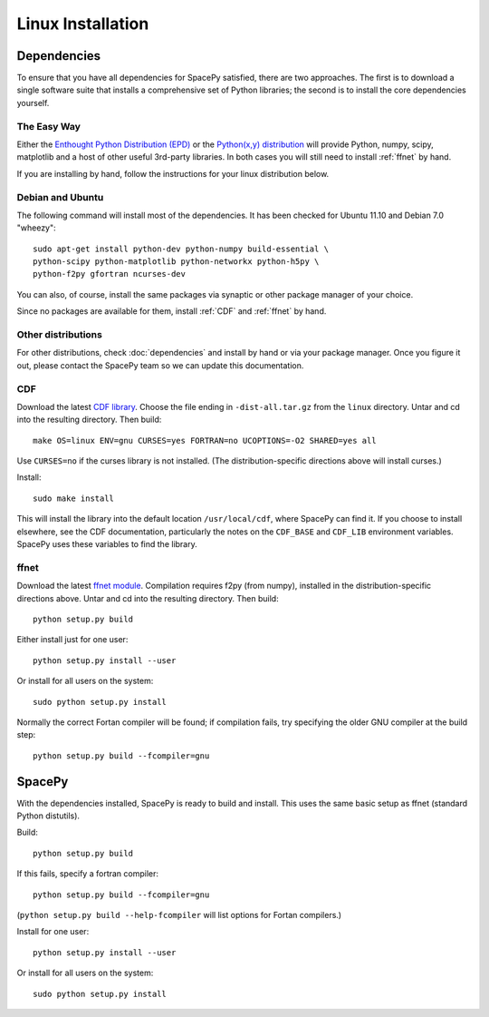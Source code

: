 ******************
Linux Installation
******************

Dependencies
============
To ensure that you have all dependencies for SpacePy satisfied, there are two
approaches. The first is to download a single software suite that installs a
comprehensive set of Python libraries; the second is to install the core 
dependencies yourself.

The Easy Way
------------
Either the `Enthought Python Distribution (EPD) <http://www.enthought.com/>`_
or the `Python(x,y) distribution <https://code.google.com/p/pythonxy-linux/>`_
will provide Python, numpy, scipy, matplotlib and a host of other useful
3rd-party libraries. In both cases you will still need to install :ref:`ffnet` 
by hand.

If you are installing by hand, follow the instructions for your linux
distribution below.

Debian and Ubuntu
-----------------
The following command will install most of the dependencies. It has
been checked for Ubuntu 11.10 and Debian 7.0 "wheezy"::

    sudo apt-get install python-dev python-numpy build-essential \
    python-scipy python-matplotlib python-networkx python-h5py \
    python-f2py gfortran ncurses-dev

You can also, of course, install the same packages via synaptic or
other package manager of your choice.

Since no packages are available for them, install :ref:`CDF`
and :ref:`ffnet` by hand.

Other distributions
-------------------
For other distributions, check :doc:`dependencies` and install by hand or via your package manager. Once you figure it out, please contact the SpacePy team so we can update this documentation.


.. _CDF:

CDF
---
Download the latest `CDF library <http://cdf.gsfc.nasa.gov/>`_. Choose
the file ending in ``-dist-all.tar.gz`` from the ``linux``
directory. Untar and cd into the resulting directory. Then build::

    make OS=linux ENV=gnu CURSES=yes FORTRAN=no UCOPTIONS=-O2 SHARED=yes all

Use ``CURSES=no`` if the curses library is not installed. (The
distribution-specific directions above will install curses.)

Install::

    sudo make install

This will install the library into the default location ``/usr/local/cdf``, where SpacePy can find it. If you choose to install elsewhere, see the CDF documentation, particularly the notes on the ``CDF_BASE`` and ``CDF_LIB`` environment variables. SpacePy uses these variables to find the library.


.. _ffnet:

ffnet
-----
Download the latest `ffnet module
<http://ffnet.sourceforge.net/install.html>`_. Compilation requires
f2py (from numpy), installed in the distribution-specific directions
above. Untar and cd into the resulting directory. Then build::

    python setup.py build

Either install just for one user::

    python setup.py install --user

Or install for all users on the system::

    sudo python setup.py install

Normally the correct Fortan compiler will be found; if compilation
fails, try specifying the older GNU compiler at the build step::

    python setup.py build --fcompiler=gnu

SpacePy
=======
With the dependencies installed, SpacePy is ready to build and install. This uses the same basic setup as ffnet (standard Python distutils).

Build::

     python setup.py build

If this fails, specify a fortran compiler::

    python setup.py build --fcompiler=gnu

(``python setup.py build --help-fcompiler`` will list options for
Fortan compilers.)

Install for one user::

    python setup.py install --user

Or install for all users on the system::

    sudo python setup.py install
